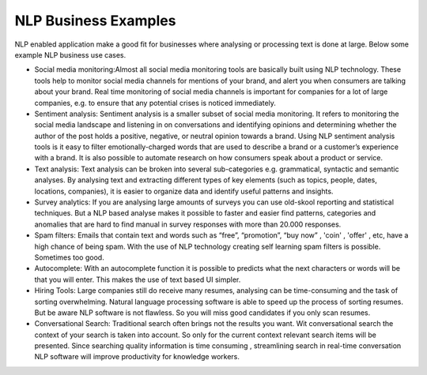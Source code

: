 NLP Business Examples
----------------------

NLP enabled application make a good fit for businesses where analysing or processing text is done at large. Below some example NLP business use cases.

* Social media monitoring:Almost all social media monitoring tools are basically built using NLP technology. These tools help to monitor social media channels for mentions of your brand, and alert you when consumers are talking about your brand. Real time monitoring of social media channels is important for companies for a lot of large companies, e.g. to ensure that any potential crises is noticed immediately.


* Sentiment analysis: Sentiment analysis is a smaller subset of social media monitoring. It refers to monitoring the social media landscape and listening in on conversations and identifying opinions and determining whether the author of the post holds a positive, negative, or neutral opinion towards a brand. Using NLP sentiment analysis tools is it easy to filter emotionally-charged words that are used to describe a brand or a customer’s experience with a brand. It is also possible to automate research on how consumers speak about a product or service. 


* Text analysis: Text analysis can be broken into several sub-categories e.g. grammatical, syntactic and semantic analyses. By analysing text and extracting different types of key elements (such as topics, people, dates, locations, companies), it is easier to organize data and identify useful patterns and insights.

* Survey analytics: If you are analysing large amounts of surveys you can use old-skool reporting and statistical techniques. But a NLP based analyse makes it possible to faster and easier find patterns, categories and anomalies that are hard to find manual in survey responses with more than 20.000 responses. 

* Spam filters: Emails that contain text and words such as “free”, “promotion”, “buy now” , 'coin' , 'offer' , etc, have a high chance of being spam. With the use of NLP technology creating self learning spam filters is possible. Sometimes too good.

* Autocomplete: With an autocomplete function it is possible to predicts what the next characters or words will be that you will enter. This makes the use of text based UI simpler. 

* Hiring Tools:  Large companies still do receive many resumes, analysing can be time-consuming and the task of sorting overwhelming. Natural language processing software is able to speed up the process of sorting resumes. But be aware NLP software is not flawless. So you will miss good candidates if you only scan resumes.  

* Conversational Search:  Traditional search often brings not the results you want. Wit conversational search the context of your search is taken into account. So only for the current context relevant search items will be presented. Since searching quality information is time consuming , streamlining search in real-time conversation NLP software will improve productivity for knowledge workers.


